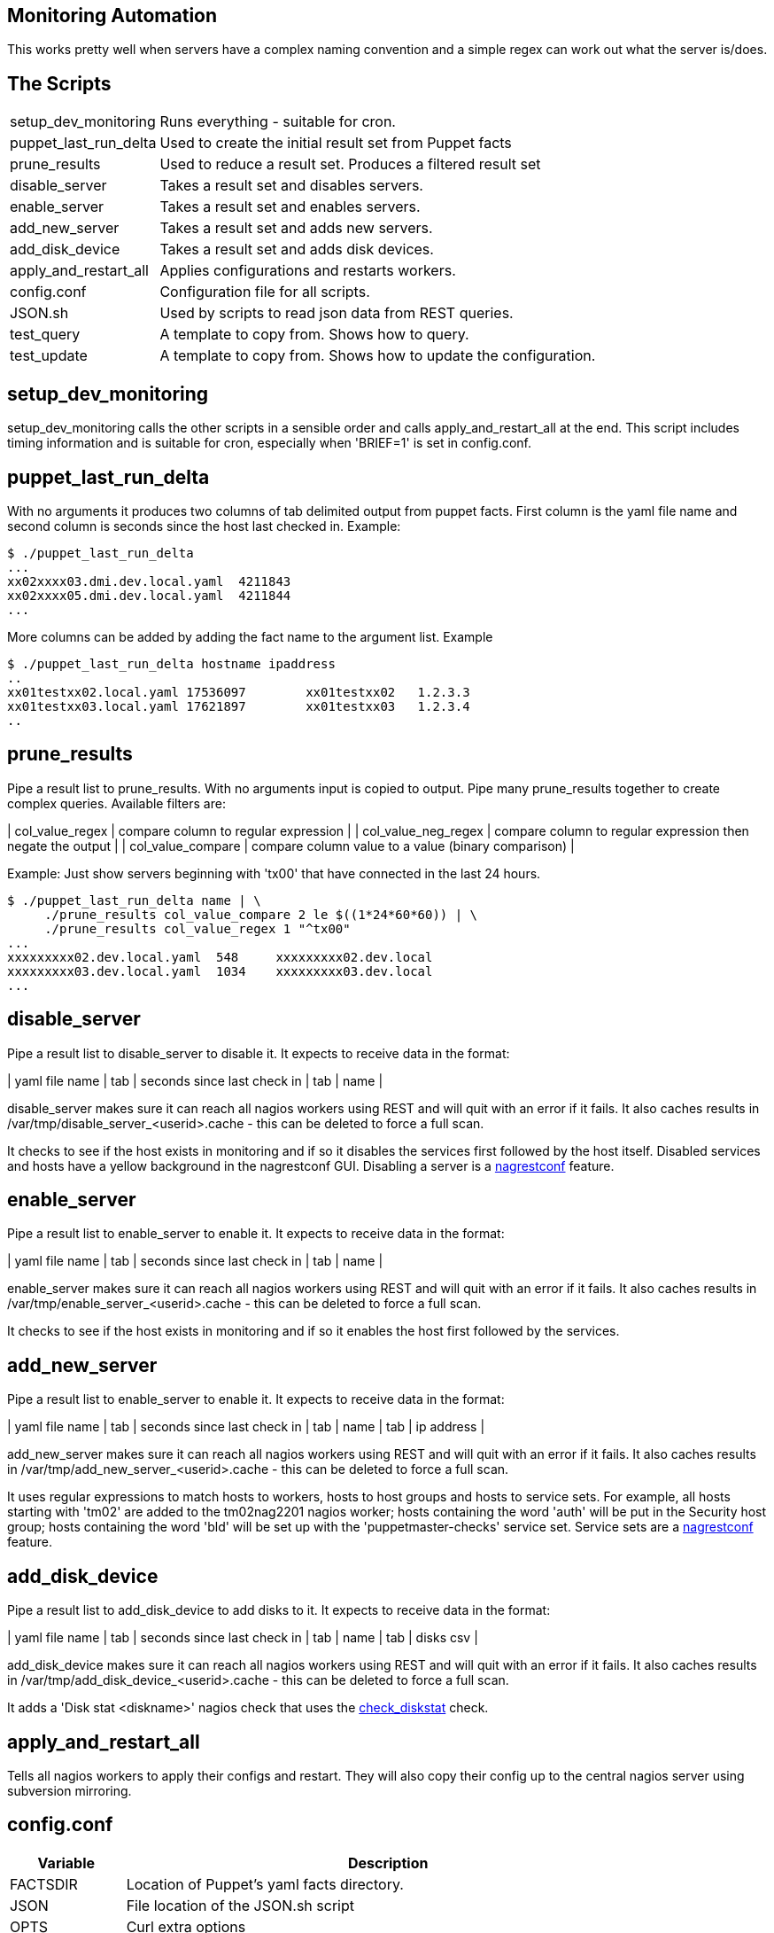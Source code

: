 Monitoring Automation
---------------------

This works pretty well when servers have a complex naming convention and a simple regex can work out what the server is/does.

The Scripts
-----------

[cols="<,<",frame="topbot",options="autowidth"]
|====
| setup_dev_monitoring | Runs everything - suitable for cron.
| puppet_last_run_delta | Used to create the initial result set from Puppet facts
| prune_results | Used to reduce a result set. Produces a filtered result set
| disable_server | Takes a result set and disables servers.
| enable_server | Takes a result set and enables servers.
| add_new_server | Takes a result set and adds new servers.
| add_disk_device | Takes a result set and adds disk devices.
| apply_and_restart_all | Applies configurations and restarts workers.
| config.conf | Configuration file for all scripts.
| JSON.sh | Used by scripts to read json data from REST queries.
| test_query | A template to copy from. Shows how to query.
| test_update | A template to copy from. Shows how to update the configuration.
|====

setup_dev_monitoring
--------------------

setup_dev_monitoring calls the other scripts in a sensible order and calls apply_and_restart_all at the end. This script includes timing information and is suitable for cron, especially when 'BRIEF=1' is set in config.conf.

puppet_last_run_delta
---------------------

With no arguments it produces two columns of tab delimited output from puppet facts. First column is the yaml file name and second column is seconds since the host last checked in. Example:

-------------------------------------------
$ ./puppet_last_run_delta
...
xx02xxxx03.dmi.dev.local.yaml  4211843
xx02xxxx05.dmi.dev.local.yaml  4211844
...
-------------------------------------------

More columns can be added by adding the fact name to the argument list. Example

-------------------------------------------
$ ./puppet_last_run_delta hostname ipaddress
..
xx01testxx02.local.yaml 17536097        xx01testxx02   1.2.3.3
xx01testxx03.local.yaml 17621897        xx01testxx03   1.2.3.4
..
-------------------------------------------

prune_results
-------------

Pipe a result list to prune_results. With no arguments input is copied to output. Pipe many prune_results together to create complex queries. Available filters are:

| col_value_regex | compare column to regular expression |
| col_value_neg_regex | compare column to regular expression then negate the output |
| col_value_compare | compare column value to a value (binary comparison) |

Example: Just show servers beginning with 'tx00' that have connected in the last 24 hours.

-------------------------------------------
$ ./puppet_last_run_delta name | \
     ./prune_results col_value_compare 2 le $((1*24*60*60)) | \
     ./prune_results col_value_regex 1 "^tx00"
...
xxxxxxxxx02.dev.local.yaml  548     xxxxxxxxx02.dev.local
xxxxxxxxx03.dev.local.yaml  1034    xxxxxxxxx03.dev.local
...
-------------------------------------------

disable_server
--------------

Pipe a result list to disable_server to disable it. It expects to receive data in the format:

| yaml file name | tab | seconds since last check in | tab | name |

disable_server makes sure it can reach all nagios workers using REST and will quit with an error if it fails. It also caches results in /var/tmp/disable_server_<userid>.cache - this can be deleted to force a full scan.

It checks to see if the host exists in monitoring and if so it disables the services first followed by the host itself. Disabled services and hosts have a yellow background in the nagrestconf GUI. Disabling a server is a http://www.smorg.co.uk[nagrestconf] feature.

enable_server
-------------

Pipe a result list to enable_server to enable it. It expects to receive data in the format:

| yaml file name | tab | seconds since last check in | tab | name |

enable_server makes sure it can reach all nagios workers using REST and will quit with an error if it fails. It also caches results in /var/tmp/enable_server_<userid>.cache - this can be deleted to force a full scan.

It checks to see if the host exists in monitoring and if so it enables the host first followed by the services.

add_new_server
--------------

Pipe a result list to enable_server to enable it. It expects to receive data in the format:

| yaml file name | tab | seconds since last check in | tab | name | tab | ip address |

add_new_server makes sure it can reach all nagios workers using REST and will quit with an error if it fails. It also caches results in /var/tmp/add_new_server_<userid>.cache - this can be deleted to force a full scan.

It uses regular expressions to match hosts to workers, hosts to host groups and hosts to service sets. For example, all hosts starting with 'tm02' are added to the tm02nag2201 nagios worker; hosts containing the word 'auth' will be put in the Security host group; hosts containing the word 'bld' will be set up with the 'puppetmaster-checks' service set. Service sets are a http://www.smorg.co.uk[nagrestconf] feature.

add_disk_device
---------------

Pipe a result list to add_disk_device to add disks to it. It expects to receive data in the format:

| yaml file name | tab | seconds since last check in | tab | name | tab | disks csv |

add_disk_device makes sure it can reach all nagios workers using REST and will quit with an error if it fails. It also caches results in /var/tmp/add_disk_device_<userid>.cache - this can be deleted to force a full scan.

It adds a 'Disk stat <diskname>' nagios check that uses the http://exchange.nagios.org/directory/Plugins/Software/check_diskstat/details[check_diskstat] check.

apply_and_restart_all
---------------------

Tells all nagios workers to apply their configs and restart. They will also copy their config up to the central nagios server using subversion mirroring.

config.conf
-----------

[cols="<,<",frame="topbot",options="header,autowidth"]
|====
| Variable | Description
| FACTSDIR | Location of Puppet's yaml facts directory.
| JSON | File location of the JSON.sh script
| OPTS | Curl extra options
| LOC | List of nagios workers. Format: LOC="IP,folder \[IP,folder \]..."
| STRIPDOM | Only use the hostname in REST 'name' parameters.
| BRIEF | Brief output - better for cron.
| ADD_CACHEFILE | file location for add_disk_device cache file
| DS_CACHEFILE | file location for disable_server cache file
| ES_CACHEFILE | file location for enable_server cache file
| ANS_CACHEFILE | file location for add_new_server cache file
| SRVR_REGX | Regex telling which nagrestconf server to add hosts to. Format "server regex".
| HOSTGRP_REGX | Regex telling which hostgroup to put hosts in. Format "hostgroup regex".
| SVCSET_REGX | Regex telling which serviceset to put hosts in. Format "serviceset regex".
|====

JSON.sh
-------

Got from https://github.com/dominictarr/JSON.sh

test_query and test_update
--------------------------

These working scripts can be used as templates to create new automated tasks.

